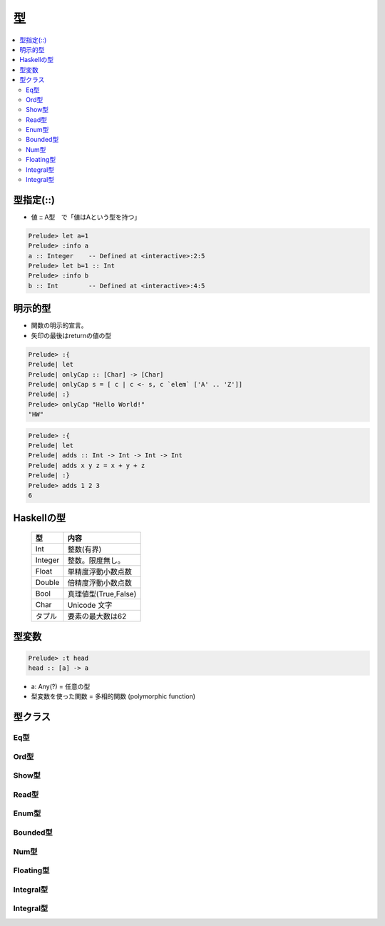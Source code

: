 ====
型
====

.. contents::
    :local:

.. glossary::

    型
    タイプ
    Type
        - http://www.haskell.org/haskellwiki/%E5%9E%8B
        - http://www.haskell.org/tutorial/goodies.html

.. _type.operator:

型指定(::)
==============

- 値 :: A型　で「値はAという型を持つ」

.. code-block:: haskell

    Prelude> let a=1
    Prelude> :info a
    a :: Integer    -- Defined at <interactive>:2:5
    Prelude> let b=1 :: Int
    Prelude> :info b
    b :: Int        -- Defined at <interactive>:4:5

明示的型
===========

- 関数の明示的宣言。
- 矢印の最後はreturnの値の型

.. code-block:: haskell

    Prelude> :{
    Prelude| let
    Prelude| onlyCap :: [Char] -> [Char]
    Prelude| onlyCap s = [ c | c <- s, c `elem` ['A' .. 'Z']]
    Prelude| :}
    Prelude> onlyCap "Hello World!"
    "HW"    



.. code-block:: haskell

    Prelude> :{
    Prelude| let
    Prelude| adds :: Int -> Int -> Int -> Int
    Prelude| adds x y z = x + y + z
    Prelude| :}
    Prelude> adds 1 2 3
    6


Haskellの型
========================


    ================    ============================
    型                  内容
    ================    ============================
    Int                 整数(有界)
    Integer             整数。限度無し。
    Float               単精度浮動小数点数
    Double              倍精度浮動小数点数
    Bool                真理値型(True,False)
    Char                Unicode 文字
    タプル              要素の最大数は62
    ================    ============================


型変数
========


.. code-block:: haskell

    Prelude> :t head
    head :: [a] -> a

- a: Any(?) = 任意の型
- 型変数を使った関数 = 多相的関数 (polymorphic function)


型クラス
===============

Eq型
--------


Ord型
--------

Show型
--------

Read型
--------

Enum型
--------

Bounded型
------------

Num型
------------

Floating型
------------

Integral型
------------

Integral型
------------




